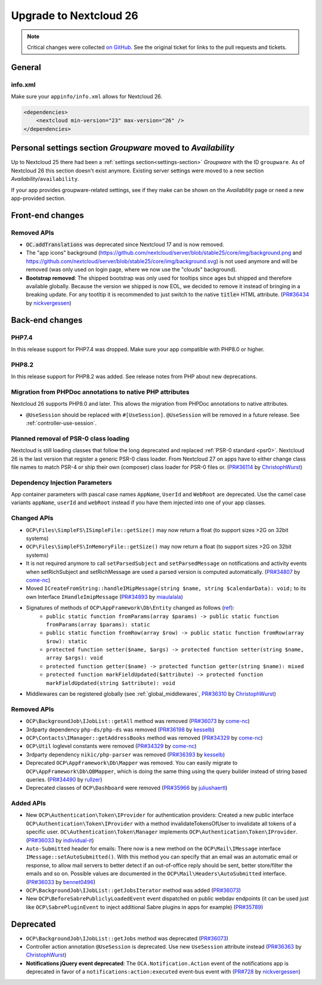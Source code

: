 =======================
Upgrade to Nextcloud 26
=======================

.. note:: Critical changes were collected `on GitHub <https://github.com/nextcloud/server/issues/34692>`_.
    See the original ticket for links to the pull requests and tickets.

General
-------

info.xml
^^^^^^^^

Make sure your ``appinfo/info.xml`` allows for Nextcloud 26.

.. code-block:: xml

    <dependencies>
        <nextcloud min-version="23" max-version="26" />
    </dependencies>

Personal settings section *Groupware* moved to *Availability*
-------------------------------------------------------------

Up to Nextcloud 25 there had been a :ref:`settings section<settings-section>` *Groupware* with the ID ``groupware``. As of Nextcloud 26 this section doesn't exist anymore. Existing server settings were moved to a new section *Availability*/``availability``.

If your app provides groupware-related settings, see if they make can be shown on the *Availability* page or need a new app-provided section.

Front-end changes
-----------------

Removed APIs
^^^^^^^^^^^^

* :code:`OC.addTranslations` was deprecated since Nextcloud 17 and is now removed.
* The "app icons" background (https://github.com/nextcloud/server/blob/stable25/core/img/background.png and https://github.com/nextcloud/server/blob/stable25/core/img/background.svg) is not used anymore and will be removed (was only used on login page, where we now use the "clouds" background).
* **Bootstrap removed**: The shipped bootstrap was only used for tooltips since ages but shipped and therefore available globally. Because the version we shipped is now EOL, we decided to remove it instead of bringing in a breaking update. For any tootltip it is recommended to just switch to the native :code:`title=` HTML attribute. (`PR#36434 <https://github.com/nextcloud/server/pull/36434>`_ by `nickvergessen <https://github.com/nickvergessen>`_)

Back-end changes
----------------

PHP7.4
^^^^^^

In this release support for PHP7.4 was dropped. Make sure your app compatible with PHP8.0 or higher.

PHP8.2
^^^^^^

In this release support for PHP8.2 was added. See release notes from PHP about new deprecations.

Migration from PHPDoc annotations to native PHP attributes
^^^^^^^^^^^^^^^^^^^^^^^^^^^^^^^^^^^^^^^^^^^^^^^^^^^^^^^^^^

Nextcloud 26 supports PHP8.0 and later. This allows the migration from PHPDoc annotations to native attributes.

* ``@UseSession`` should be replaced with ``#[UseSession]``. ``@UseSession`` will be removed in a future release. See :ref:`controller-use-session`.

Planned removal of PSR-0 class loading
^^^^^^^^^^^^^^^^^^^^^^^^^^^^^^^^^^^^^^

Nextcloud is still loading classes that follow the long deprecated and replaced :ref:`PSR-0 standard <psr0>`. Nextcloud 26 is the last version that register a generic PSR-0 class loader. From Nextcloud 27 on apps have to either change class file names to match PSR-4 or ship their own (composer) class loader for PSR-0 files or. (`PR#36114 <https://github.com/nextcloud/server/pull/36114>`_ by `ChristophWurst <https://github.com/ChristophWurst>`_)

Dependency Injection Parameters
^^^^^^^^^^^^^^^^^^^^^^^^^^^^^^^

App container parameters with pascal case names ``AppName``, ``UserId`` and ``WebRoot`` are deprecated. Use the camel case variants ``appName``, ``userId`` and ``webRoot`` instead if you have them injected into one of your app classes.

Changed APIs
^^^^^^^^^^^^

* ``OCP\Files\SimpleFS\ISimpleFile::getSize()`` may now return a float (to support sizes >2G on 32bit systems)
* ``OCP\Files\SimpleFS\InMemoryFile::getSize()`` may now return a float (to support sizes >2G on 32bit systems)
* It is not required anymore to call ``setParsedSubject`` and ``setParsedMessage`` on notifications and activity events when setRichSubject and setRichMessage are used a parsed version is computed automatically. (`PR#34807 <https://github.com/nextcloud/server/pull/34807>`_ by `come-nc <https://github.com/come-nc>`_)
* Moved ``ICreateFromString::handleIMipMessage(string $name, string $calendarData): void;`` to its own Interface ``IHandleImipMessage`` (`PR#34893 <https://github.com/nextcloud/server/pull/34893>`_ by `miaulalala <https://github.com/miaulalala>`_)
* Signatures of methods of ``OCP\AppFramework\Db\Entity`` changed as follows (`ref <https://github.com/nextcloud/server/commit/e91457d9cd68182591038636155d415b5dee0ec4>`_):
    * ``public static function fromParams(array $params) -> public static function fromParams(array $params): static``
    * ``public static function fromRow(array $row) -> public static function fromRow(array $row): static``
    * ``protected function setter($name, $args) -> protected function setter(string $name, array $args): void``
    * ``protected function getter($name) -> protected function getter(string $name): mixed``
    * ``protected function markFieldUpdated($attribute) -> protected function markFieldUpdated(string $attribute): void``
* Middlewares can be registered globally (see :ref:`global_middlewares`, `PR#36310 <https://github.com/nextcloud/server/pull/36310>`_ by `ChristophWurst <https://github.com/ChristophWurst>`_)

Removed APIs
^^^^^^^^^^^^

* ``OCP\BackgroundJob\IJobList::getAll`` method was removed (`PR#36073 <https://github.com/nextcloud/server/pull/36073>`_ by `come-nc <https://github.com/come-nc>`_)
* 3rdparty dependency ``php-ds/php-ds`` was removed (`PR#36198 <https://github.com/nextcloud/server/pull/36198>`_ by `kesselb <https://github.com/kesselb>`_)
* ``OCP\Contacts\IManager::getAddressBooks`` method was removed (`PR#34329 <https://github.com/nextcloud/server/pull/34329>`_ by `come-nc <https://github.com/come-nc>`_)
* ``OCP\Util`` loglevel constants were removed (`PR#34329 <https://github.com/nextcloud/server/pull/34329>`_ by `come-nc <https://github.com/come-nc>`_)
* 3rdparty dependency ``nikic/php-parser`` was removed (`PR#36393 <https://github.com/nextcloud/server/pull/36393>`_ by `kesselb <https://github.com/kesselb>`_)
* Deprecated ``OCP\AppFramework\Db\Mapper`` was removed. You can easily migrate to ``OCP\AppFramework\Db\QBMapper``, which is doing the same thing using the query builder instead of string based queries. (`PR#34490 <https://github.com/nextcloud/server/pull/34490>`_ by `rullzer <https://github.com/rullzer>`_)
* Deprecated classes of ``OCP\Dashboard`` were removed (`PR#35966 <https://github.com/nextcloud/server/pull/35966>`_ by `juliushaertl <https://github.com/juliushaertl>`_)

Added APIs
^^^^^^^^^^

* New ``OCP\Authentication\Token\IProvider`` for authentication providers: Created a new public interface ``OCP\Authentication\Token\IProvider`` with a method invalidateTokensOfUser to invalidate all tokens of a specific user. ``OC\Authentication\Token\Manager`` implements ``OCP\Authentication\Token\IProvider``. (`PR#36033 <https://github.com/nextcloud/server/pull/36033>`_ by `individual-it <https://github.com/individual-it>`_)
* ``Auto-Submitted`` header for emails: There now is a new method on the ``OCP\Mail\IMessage`` interface ``IMessage::setAutoSubmitted()``. With this method you can specify that an email was an automatic email or response, to allow mail servers to better detect if an out-of-office reply should be sent, better store/filter the emails and so on. Possible values are documented in the ``OCP\Mail\Headers\AutoSubmitted`` interface. (`PR#36033 <https://github.com/nextcloud/server/pull/36033>`_ by `bennet0496 <https://github.com/bennet0496>`_)
* ``OCP\BackgroundJob\IJobList::getJobsIterator`` method was added (`PR#36073 <https://github.com/nextcloud/server/pull/36073>`_)
* New ``OCP\BeforeSabrePubliclyLoadedEvent`` event dispatched on public webdav endpoints (it can be used just like ``OCP\SabrePluginEvent`` to inject additional Sabre plugins in apps for example) (`PR#35789 <https://github.com/nextcloud/server/pull/35789>`_)

Deprecated
----------

* ``OCP\BackgroundJob\IJobList::getJobs`` method was deprecated (`PR#36073 <https://github.com/nextcloud/server/pull/36073>`_)
* Controller action annotation ``@UseSession`` is deprecated. Use new ``UseSession`` attribute instead (`PR#36363 <https://github.com/nextcloud/server/pull/36363>`_ by `ChristophWurst <https://github.com/ChristophWurst>`_)
* **Notifications jQuery event deprecated**: The ``OCA.Notification.Action`` event of the notifications app is deprecated in favor of a ``notifications:action:executed`` event-bus event with (`PR#728 <https://github.com/nextcloud/notifications/pull/728>`_ by `nickvergessen <https://github.com/nickvergessen>`_)
